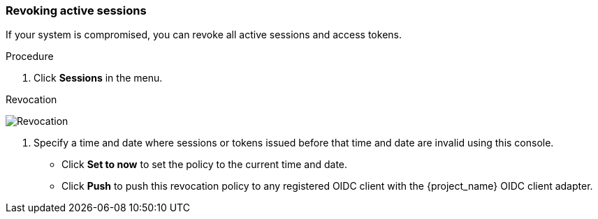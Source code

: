 
[[_revocation-policy]]

=== Revoking active sessions
[role="_abstract"]

If your system is compromised, you can revoke all active sessions and access tokens.

.Procedure
. Click *Sessions* in the menu.
ifeval::[{project_community}==true]
. From the *Actions* list, select *Sign out all active sessions*.
endif::[]
ifeval::[{project_product}==true]
. Click the *Revocation* tab.
endif::[]

.Revocation
image:{project_images}/revocation.png[Revocation]

. Specify a time and date where sessions or tokens issued before that time and date are invalid using this console. 
* Click *Set to now* to set the policy to the current time and date. 
* Click *Push* to push this revocation policy to any registered OIDC client with the {project_name} OIDC client adapter.
